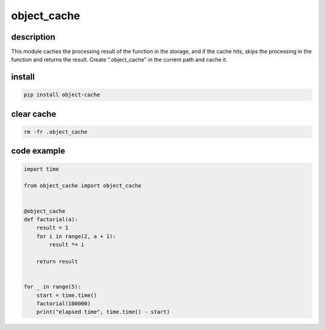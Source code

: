 =====================
object_cache
=====================

description
============

This module caches the processing result of the function in the storage, and if the cache hits, skips the processing in the function and returns the result. Create ".object_cache" in the current path and cache it.

install
========

.. code-block:: shell

    pip install object-cache

clear cache
============

.. code-block:: shell

    rm -fr .object_cache

code example
============

.. code-block:: python

    import time

    from object_cache import object_cache


    @object_cache
    def factorial(a):
        result = 1
        for i in range(2, a + 1):
            result *= i

        return result


    for _ in range(5):
        start = time.time()
        factorial(100000)
        print("elapsed time", time.time() - start)

